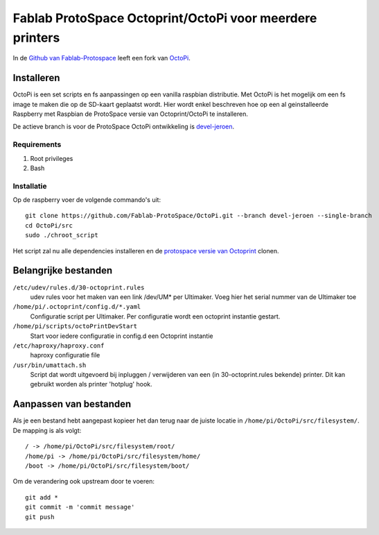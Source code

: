 Fablab ProtoSpace Octoprint/OctoPi voor meerdere printers
=========================================================

In de `Github van Fablab-Protospace <http://github.com/Fablab-ProtoSpace>`_ leeft een fork van `OctoPi <https://github.com/guysoft/OctoPi>`_.

Installeren
-----------

OctoPi is een set scripts en fs aanpassingen op een vanilla raspbian distributie. Met OctoPi is het mogelijk om een fs image te maken die op de SD-kaart geplaatst wordt. Hier wordt enkel beschreven hoe op een al geinstalleerde Raspberry met Raspbian de ProtoSpace versie van Octoprint/OctoPi te installeren.

De actieve branch is voor de ProtoSpace OctoPi ontwikkeling is `devel-jeroen <https://github.com/Fablab-ProtoSpace/OctoPi/tree/devel-jeroen>`_.

Requirements
~~~~~~~~~~~~

#. Root privileges
#. Bash

Installatie
~~~~~~~~~~~

Op de raspberry voer de volgende commando's uit::

    git clone https://github.com/Fablab-ProtoSpace/OctoPi.git --branch devel-jeroen --single-branch
    cd OctoPi/src
    sudo ./chroot_script

Het script zal nu alle dependencies installeren en de `protospace versie van Octoprint <https://github.com/Fablab-ProtoSpace/OctoPrint/tree/devel-jeroen>`_ clonen.

Belangrijke bestanden
---------------------

``/etc/udev/rules.d/30-octoprint.rules``
    udev rules voor het maken van een link /dev/UM* per Ultimaker.
    Voeg hier het serial nummer van de Ultimaker toe

``/home/pi/.octoprint/config.d/*.yaml``
    Configuratie script per Ultimaker.
    Per configuratie wordt een octoprint instantie gestart.

``/home/pi/scripts/octoPrintDevStart``
    Start voor iedere configuratie in config.d een Octoprint instantie

``/etc/haproxy/haproxy.conf``
    haproxy configuratie file

``/usr/bin/umattach.sh``
    Script dat wordt uitgevoerd bij inpluggen / verwijderen van een (in 30-octoprint.rules bekende) printer.
    Dit kan gebruikt worden als printer 'hotplug' hook.

Aanpassen van bestanden
-----------------------

Als je een bestand hebt aangepast kopieer het dan terug naar de juiste locatie in ``/home/pi/OctoPi/src/filesystem/``.
De mapping is als volgt::

    / -> /home/pi/OctoPi/src/filesystem/root/
    /home/pi -> /home/pi/OctoPi/src/filesystem/home/
    /boot -> /home/pi/OctoPi/src/filesystem/boot/

Om de verandering ook upstream door te voeren::

    git add *
    git commit -m 'commit message'
    git push



